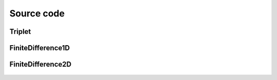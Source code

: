 .. _source_code:

Source code
===========


Triplet
~~~~~~~

 .. autoclass:: PyFinitDiff.triplet.Triplet
     :members:
     :inherited-members:
     :member-order: bysource


FiniteDifference1D
~~~~~~~~~~~~~~~~~~

 .. autoclass:: PyFinitDiff.finite_difference_1D.boundaries.Boundary
     :members:
     :inherited-members:
     :member-order: bysource

 .. autoclass:: PyFinitDiff.finite_difference_1D.finite_difference.FiniteDifference
     :members:
     :inherited-members:
     :member-order: bysource

 .. autoclass:: PyFinitDiff.finite_difference_1D.diagonals.Diagonal
     :members:
     :inherited-members:
     :member-order: bysource



FiniteDifference2D
~~~~~~~~~~~~~~~~~~

 .. autoclass:: PyFinitDiff.finite_difference_2D.boundaries.Boundary
     :members:
     :inherited-members:
     :member-order: bysource

 .. autoclass:: PyFinitDiff.finite_difference_2D.finite_difference.FiniteDifference
     :members:
     :inherited-members:
     :member-order: bysource

 .. autoclass:: PyFinitDiff.finite_difference_2D.diagonals.Diagonal
     :members:
     :inherited-members:
     :member-order: bysource
